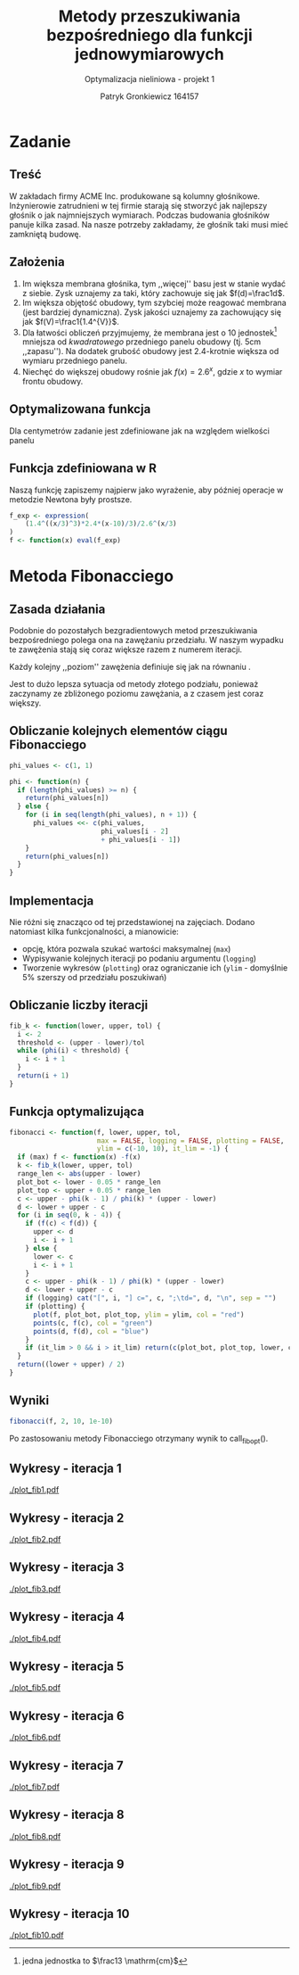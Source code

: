 #+TITLE: Metody przeszukiwania bezpośredniego dla funkcji jednowymiarowych
#+SUBTITLE: Optymalizacja nieliniowa - projekt 1
#+AUTHOR: Patryk Gronkiewicz 164157
#+LANGUAGE: pl
#+OPTIONS: toc:nil H:2 num:t
#+PROPERTY: header-args:R  :session *R*
#+BEAMER_THEME: Hannover
#+BEAMER_COLOR_THEME: orchid
#+BEAMER_FONT_THEME: professionalfonts
#+STARTUP: beamer

* Zadanie
** Treść
W zakładach firmy ACME Inc. produkowane są kolumny głośnikowe. Inżynierowie zatrudnieni w tej firmie starają się stworzyć jak najlepszy głośnik o jak najmniejszych wymiarach. Podczas budowania głośników panuje kilka zasad. Na nasze potrzeby zakładamy, że głośnik taki musi mieć zamkniętą budowę.
** Założenia
1. Im większa membrana głośnika, tym ,,więcej'' basu jest w stanie wydać z siebie. Zysk uznajemy za taki, który zachowuje się jak $f(d)=\frac1d$.
2. Im większa objętość obudowy, tym szybciej może reagować membrana (jest bardziej dynamiczna). Zysk jakości uznajemy za zachowujący się jak $f(V)=\frac1{1.4^{V}}$.
3. Dla łatwości obliczeń przyjmujemy, że membrana jest o $10$ jednostek[fn:jednostka] mniejsza od /kwadratowego/ przedniego panelu obudowy (tj. $5\mathrm{cm}$ ,,zapasu''). Na dodatek grubość obudowy jest 2.4-krotnie większa od wymiaru przedniego panelu.
4. Niechęć do większej obudowy rośnie jak $f(x)=2.6^{x}$, gdzie $x$ to wymiar frontu obudowy.
[fn:jednostka] jedna jednostka to $\frac13 \mathrm{cm}$
** Optymalizowana funkcja
Dla centymetrów zadanie jest zdefiniowane jak na \ref{eq:1} względem wielkości panelu
\begin{equation}
\label{eq:1}
f(x)=\frac{1,4^{\left(\frac x3\right)^{3}\cdot2,4}\cdot \frac {x-10}3}{2,6^{\left(\frac x3\right)}}
\end{equation}
** Funkcja zdefiniowana w R
Naszą funkcję zapiszemy najpierw jako wyrażenie, aby później operacje w metodzie Newtona były prostsze.
#+NAME: defined_function
#+begin_src R :results silent
f_exp <- expression(
    (1.4^((x/3)^3)*2.4*(x-10)/3)/2.6^(x/3)
)
f <- function(x) eval(f_exp)
#+end_src
* Metoda Fibonacciego
** Zasada działania
Podobnie do pozostałych bezgradientowych metod przeszukiwania bezpośredniego polega ona na zawężaniu przedziału. W naszym wypadku te zawężenia stają się coraz większe razem z numerem iteracji.

Każdy kolejny ,,poziom'' zawężenia definiuje się jak na równaniu \ref{eq:2}.
\begin{equation}
\label{eq:2}
\delta = \frac{\varphi_{i-1}}{\varphi_{i}}
\end{equation}

Jest to dużo lepsza sytuacja od metody złotego podziału, ponieważ zaczynamy ze zbliżonego poziomu zawężania, a z czasem jest coraz większy.
** Obliczanie kolejnych elementów ciągu Fibonacciego
#+NAME: phi_calculation
#+begin_src R :results silent
phi_values <- c(1, 1)

phi <- function(n) {
  if (length(phi_values) >= n) {
    return(phi_values[n])
  } else {
    for (i in seq(length(phi_values), n + 1)) {
      phi_values <<- c(phi_values,
                       phi_values[i - 2]
                       + phi_values[i - 1])
    }
    return(phi_values[n])
  }
}
#+end_src

** Implementacja
Nie różni się znacząco od tej przedstawionej na zajęciach. Dodano natomiast kilka funkcjonalności, a mianowicie:
+ opcję, która pozwala szukać wartości maksymalnej (=max=)
+ Wypisywanie kolejnych iteracji po podaniu argumentu (=logging=)
+ Tworzenie wykresów (=plotting=) oraz ograniczanie ich (=ylim= - domyślnie 5% szerszy od przedziału poszukiwań)
** Obliczanie liczby iteracji
#+NAME: k_calculation
#+begin_src R :results silent
fib_k <- function(lower, upper, tol) {
  i <- 2
  threshold <- (upper - lower)/tol
  while (phi(i) < threshold) {
    i <- i + 1
  }
  return(i + 1)
}
#+end_src
** Funkcja optymalizująca
\fontsize{6pt}{6.7}\selectfont
#+NAME: fib_optimizer
#+begin_src R :results silent
fibonacci <- function(f, lower, upper, tol,
                      max = FALSE, logging = FALSE, plotting = FALSE,
                      ylim = c(-10, 10), it_lim = -1) {
  if (max) f <- function(x) -f(x)
  k <- fib_k(lower, upper, tol)
  range_len <- abs(upper - lower)
  plot_bot <- lower - 0.05 * range_len
  plot_top <- upper + 0.05 * range_len
  c <- upper - phi(k - 1) / phi(k) * (upper - lower)
  d <- lower + upper - c
  for (i in seq(0, k - 4)) {
    if (f(c) < f(d)) {
      upper <- d
      i <- i + 1
    } else {
      lower <- c
      i <- i + 1
    }
    c <- upper - phi(k - 1) / phi(k) * (upper - lower)
    d <- lower + upper - c
    if (logging) cat("[", i, "] c=", c, ";\td=", d, "\n", sep = "")
    if (plotting) {
      plot(f, plot_bot, plot_top, ylim = ylim, col = "red")
      points(c, f(c), col = "green")
      points(d, f(d), col = "blue")
    }
    if (it_lim > 0 && i > it_lim) return(c(plot_bot, plot_top, lower, c, d, upper))
  }
  return((lower + upper) / 2)
}
#+end_src
** Wyniki
#+NAME: fib_opt
#+begin_src R :results silent
fibonacci(f, 2, 10, 1e-10)
#+end_src

Po zastosowaniu metody Fibonacciego otrzymany wynik to call_fib_opt().
** Wykresy - iteracja 1
#+NAME: plotting_fib
#+begin_src R :exports none :results silent iterations=0
pdf(paste("plot_fib", iterations, ".pdf", sep = ""))
data <- fibonacci(f, 2, 21, 1e-10, it_lim = iterations)
plot(f, data[[1]], data[[2]], ylim=c(-1000,-10))
points(c(data[[3]],data[[4]],data[[5]],data[[6]]), c(f(data[[3]]),f(data[[4]]),f(data[[5]]),f(data[[6]])))
a <- dev.off()
#+end_src

#+CALL: plotting_fib[:exports none :results silent](iterations=1)
[[./plot_fib1.pdf]]

** Wykresy - iteracja 2
#+CALL: plotting_fib[:exports none :results silent](iterations=2)

[[./plot_fib2.pdf]]
    
** Wykresy - iteracja 3
#+CALL: plotting_fib[:exports none :results silent](iterations=3)

[[./plot_fib3.pdf]]
** Wykresy - iteracja 4
#+CALL: plotting_fib[:exports none :results silent](iterations=4)

[[./plot_fib4.pdf]]

** Wykresy - iteracja 5
#+CALL: plotting_fib[:exports none :results silent](iterations=5)

[[./plot_fib5.pdf]]
** Wykresy - iteracja 6
#+CALL: plotting_fib[:exports none :results silent](iterations=6)

[[./plot_fib6.pdf]]
** Wykresy - iteracja 7
#+CALL: plotting_fib[:exports none :results silent](iterations=7)

[[./plot_fib7.pdf]]
** Wykresy - iteracja 8
#+CALL: plotting_fib[:exports none :results silent](iterations=8)

[[./plot_fib8.pdf]]
** Wykresy - iteracja 9
#+CALL: plotting_fib[:exports none :results silent](iterations=9)

[[./plot_fib9.pdf]]
** Wykresy - iteracja 10
#+CALL: plotting_fib[:exports none :results silent](iterations=10)
[[./plot_fib10.pdf]]
** Tangling :noexport:
#+begin_src R :tangle fibonacci.R :noweb yes
<<defined_function>>
<<phi_calculation>>
<<k_calculation>>
<<fib_optimizer>>
<<fib_opt>>
#+end_src

